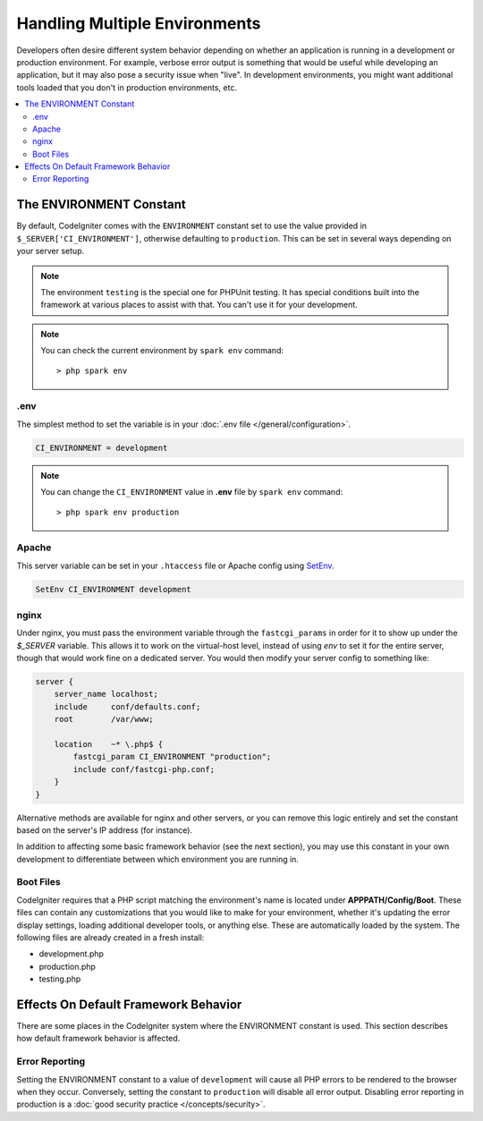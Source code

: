 ##############################
Handling Multiple Environments
##############################

Developers often desire different system behavior depending on whether
an application is running in a development or production environment.
For example, verbose error output is something that would be useful
while developing an application, but it may also pose a security issue
when "live". In development environments, you might want additional
tools loaded that you don't in production environments, etc.

.. contents::
    :local:
    :depth: 2

.. _environment-constant:

The ENVIRONMENT Constant
========================

By default, CodeIgniter comes with the ``ENVIRONMENT`` constant set to use
the value provided in ``$_SERVER['CI_ENVIRONMENT']``, otherwise defaulting to
``production``. This can be set in several ways depending on your server setup.

.. note:: The environment ``testing`` is the special one for PHPUnit testing.
    It has special conditions built into the framework at various places to assist with that.
    You can't use it for your development.

.. note:: You can check the current environment by ``spark env`` command::

    > php spark env

.env
----

The simplest method to set the variable is in your :doc:`.env file </general/configuration>`.

.. code-block:: ini

    CI_ENVIRONMENT = development

.. note:: You can change the ``CI_ENVIRONMENT`` value in **.env** file by ``spark env`` command::

    > php spark env production

.. _environment-apache:

Apache
------

This server variable can be set in your ``.htaccess`` file or Apache
config using `SetEnv <https://httpd.apache.org/docs/2.2/mod/mod_env.html#setenv>`_.

.. code-block:: apache

    SetEnv CI_ENVIRONMENT development


.. _environment-nginx:

nginx
-----

Under nginx, you must pass the environment variable through the ``fastcgi_params``
in order for it to show up under the `$_SERVER` variable. This allows it to work on the
virtual-host level, instead of using `env` to set it for the entire server, though that
would work fine on a dedicated server. You would then modify your server config to something
like:

.. code-block:: nginx

    server {
        server_name localhost;
        include     conf/defaults.conf;
        root        /var/www;

        location    ~* \.php$ {
            fastcgi_param CI_ENVIRONMENT "production";
            include conf/fastcgi-php.conf;
        }
    }

Alternative methods are available for nginx and other servers, or you can
remove this logic entirely and set the constant based on the server's IP address
(for instance).

In addition to affecting some basic framework behavior (see the next
section), you may use this constant in your own development to
differentiate between which environment you are running in.

Boot Files
----------

CodeIgniter requires that a PHP script matching the environment's name is located
under **APPPATH/Config/Boot**. These files can contain any customizations that
you would like to make for your environment, whether it's updating the error display
settings, loading additional developer tools, or anything else. These are
automatically loaded by the system. The following files are already created in
a fresh install:

* development.php
* production.php
* testing.php

Effects On Default Framework Behavior
=====================================

There are some places in the CodeIgniter system where the ENVIRONMENT
constant is used. This section describes how default framework behavior
is affected.

Error Reporting
---------------

Setting the ENVIRONMENT constant to a value of ``development`` will cause
all PHP errors to be rendered to the browser when they occur.
Conversely, setting the constant to ``production`` will disable all error
output. Disabling error reporting in production is a
:doc:`good security practice </concepts/security>`.
